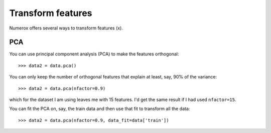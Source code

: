 Transform features
==================

Numerox offers several ways to transform features (x).

PCA
---

You can use principal component analysis (PCA) to make the features
orthogonal::

    >>> data2 = data.pca()

You can only keep the number of orthogonal features that explain at least,
say, 90% of the variance::

    >>> data2 = data.pca(nfactor=0.9)

which for the dataset I am using leaves me with 15 features. I'd get the
same result if I had used ``nfactor=15``.

You can fit the PCA on, say, the train data and then use that fit to transform
all the data::

    >>> data2 = data.pca(nfactor=0.9, data_fit=data['train'])
